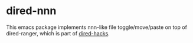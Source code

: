 * dired-nnn

This emacs package implements nnn-like file toggle/move/paste on top of
dired-ranger, which is part of [[https://github.com/Fuco1/dired-hacks][dired-hacks]].


